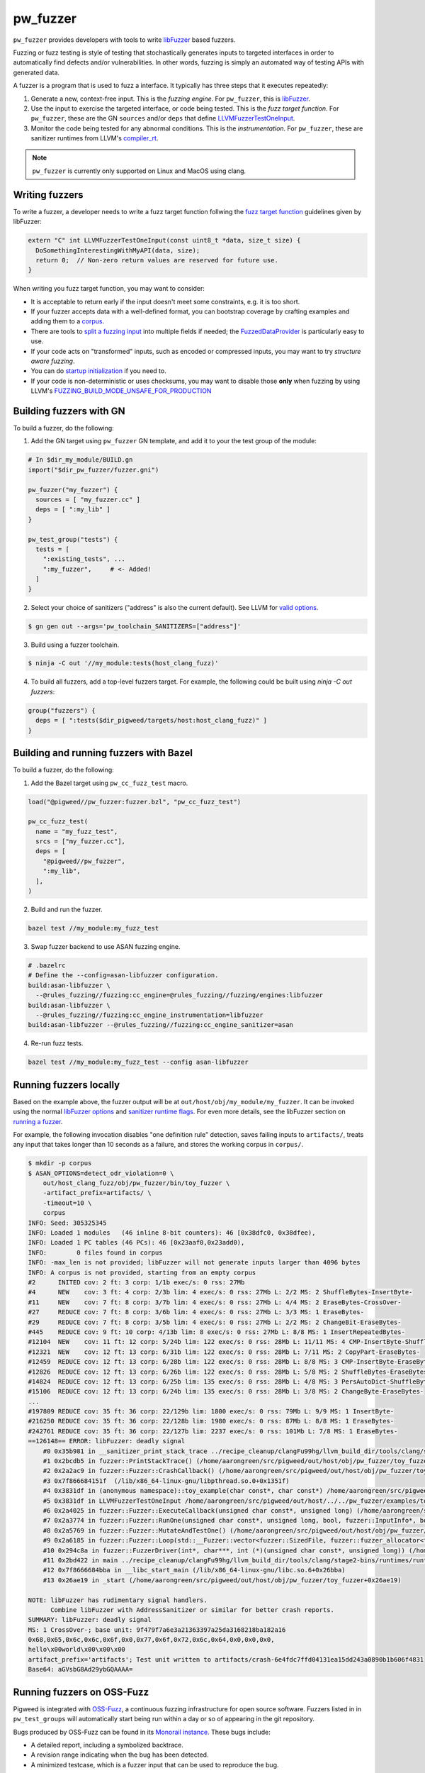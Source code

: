 .. _module-pw_fuzzer:

---------
pw_fuzzer
---------
``pw_fuzzer`` provides developers with tools to write `libFuzzer`_ based
fuzzers.

Fuzzing or fuzz testing is style of testing that stochastically generates inputs
to targeted interfaces in order to automatically find defects and/or
vulnerabilities. In other words, fuzzing is simply an automated way of testing
APIs with generated data.

A fuzzer is a program that is used to fuzz a interface. It typically has three
steps that it executes repeatedly:

#. Generate a new, context-free input. This is the *fuzzing engine*. For
   ``pw_fuzzer``, this is `libFuzzer`_.
#. Use the input to exercise the targeted interface, or code being tested. This
   is the *fuzz target function*. For ``pw_fuzzer``, these are the GN
   ``sources`` and/or ``deps`` that define `LLVMFuzzerTestOneInput`_.
#. Monitor the code being tested for any abnormal conditions. This is the
   *instrumentation*. For ``pw_fuzzer``, these are sanitizer runtimes from
   LLVM's `compiler_rt`_.

.. note::

  ``pw_fuzzer`` is currently only supported on Linux and MacOS using clang.

.. image:: doc_resources/pw_fuzzer_coverage_guided.png
   :alt: Coverage Guided Fuzzing with libFuzzer
   :align: left

Writing fuzzers
===============

To write a fuzzer, a developer needs to write a fuzz target function follwing
the `fuzz target function`__ guidelines given by libFuzzer:

.. code:: cpp

  extern "C" int LLVMFuzzerTestOneInput(const uint8_t *data, size_t size) {
    DoSomethingInterestingWithMyAPI(data, size);
    return 0;  // Non-zero return values are reserved for future use.
  }

.. __: LLVMFuzzerTestOneInput_

When writing you fuzz target function, you may want to consider:

- It is acceptable to return early if the input doesn't meet some constraints,
  e.g. it is too short.
- If your fuzzer accepts data with a well-defined format, you can bootstrap
  coverage by crafting examples and adding them to a `corpus`_.
- There are tools to `split a fuzzing input`_ into multiple fields if needed;
  the `FuzzedDataProvider`_ is particularly easy to use.
- If your code acts on "transformed" inputs, such as encoded or compressed
  inputs, you may want to try `structure aware fuzzing`.
- You can do `startup initialization`_ if you need to.
- If your code is non-deterministic or uses checksums, you may want to disable
  those **only** when fuzzing by using LLVM's
  `FUZZING_BUILD_MODE_UNSAFE_FOR_PRODUCTION`_

.. _build:

Building fuzzers with GN
========================

To build a fuzzer, do the following:

1. Add the GN target using ``pw_fuzzer`` GN template, and add it to your the
   test group of the module:

.. code::

  # In $dir_my_module/BUILD.gn
  import("$dir_pw_fuzzer/fuzzer.gni")

  pw_fuzzer("my_fuzzer") {
    sources = [ "my_fuzzer.cc" ]
    deps = [ ":my_lib" ]
  }

  pw_test_group("tests") {
    tests = [
      ":existing_tests", ...
      ":my_fuzzer",     # <- Added!
    ]
  }

2. Select your choice of sanitizers ("address" is also the current default).
   See LLVM for `valid options`_.

.. code:: sh

  $ gn gen out --args='pw_toolchain_SANITIZERS=["address"]'

3. Build using a fuzzer toolchain.

.. code:: sh

  $ ninja -C out '//my_module:tests(host_clang_fuzz)'

4. To build all fuzzers, add a top-level fuzzers target. For example, the
   following could be built using `ninja -C out fuzzers`:

.. code::

  group("fuzzers") {
    deps = [ ":tests($dir_pigweed/targets/host:host_clang_fuzz)" ]
  }

.. _bazel:

Building and running fuzzers with Bazel
=======================================
To build a fuzzer, do the following:

1. Add the Bazel target using ``pw_cc_fuzz_test`` macro.

.. code:: py

  load("@pigweed//pw_fuzzer:fuzzer.bzl", "pw_cc_fuzz_test")

  pw_cc_fuzz_test(
    name = "my_fuzz_test",
    srcs = ["my_fuzzer.cc"],
    deps = [
      "@pigweed//pw_fuzzer",
      ":my_lib",
    ],
  )

2. Build and run the fuzzer.

.. code:: sh

  bazel test //my_module:my_fuzz_test

3. Swap fuzzer backend to use ASAN fuzzing engine.

.. code::

  # .bazelrc
  # Define the --config=asan-libfuzzer configuration.
  build:asan-libfuzzer \
    --@rules_fuzzing//fuzzing:cc_engine=@rules_fuzzing//fuzzing/engines:libfuzzer
  build:asan-libfuzzer \
    --@rules_fuzzing//fuzzing:cc_engine_instrumentation=libfuzzer
  build:asan-libfuzzer --@rules_fuzzing//fuzzing:cc_engine_sanitizer=asan

4. Re-run fuzz tests.

.. code::

  bazel test //my_module:my_fuzz_test --config asan-libfuzzer

.. _run:

Running fuzzers locally
=======================

Based on the example above, the fuzzer output will be at
``out/host/obj/my_module/my_fuzzer``. It can be invoked using the normal
`libFuzzer options`_ and `sanitizer runtime flags`_. For even more details, see
the libFuzzer section on `running a fuzzer`_.

For example, the following invocation disables "one definition rule" detection,
saves failing inputs to ``artifacts/``, treats any input that takes longer than
10 seconds as a failure, and stores the working corpus in ``corpus/``.

.. code::

  $ mkdir -p corpus
  $ ASAN_OPTIONS=detect_odr_violation=0 \
      out/host_clang_fuzz/obj/pw_fuzzer/bin/toy_fuzzer \
      -artifact_prefix=artifacts/ \
      -timeout=10 \
      corpus
  INFO: Seed: 305325345
  INFO: Loaded 1 modules   (46 inline 8-bit counters): 46 [0x38dfc0, 0x38dfee),
  INFO: Loaded 1 PC tables (46 PCs): 46 [0x23aaf0,0x23add0),
  INFO:        0 files found in corpus
  INFO: -max_len is not provided; libFuzzer will not generate inputs larger than 4096 bytes
  INFO: A corpus is not provided, starting from an empty corpus
  #2      INITED cov: 2 ft: 3 corp: 1/1b exec/s: 0 rss: 27Mb
  #4      NEW    cov: 3 ft: 4 corp: 2/3b lim: 4 exec/s: 0 rss: 27Mb L: 2/2 MS: 2 ShuffleBytes-InsertByte-
  #11     NEW    cov: 7 ft: 8 corp: 3/7b lim: 4 exec/s: 0 rss: 27Mb L: 4/4 MS: 2 EraseBytes-CrossOver-
  #27     REDUCE cov: 7 ft: 8 corp: 3/6b lim: 4 exec/s: 0 rss: 27Mb L: 3/3 MS: 1 EraseBytes-
  #29     REDUCE cov: 7 ft: 8 corp: 3/5b lim: 4 exec/s: 0 rss: 27Mb L: 2/2 MS: 2 ChangeBit-EraseBytes-
  #445    REDUCE cov: 9 ft: 10 corp: 4/13b lim: 8 exec/s: 0 rss: 27Mb L: 8/8 MS: 1 InsertRepeatedBytes-
  #12104  NEW    cov: 11 ft: 12 corp: 5/24b lim: 122 exec/s: 0 rss: 28Mb L: 11/11 MS: 4 CMP-InsertByte-ShuffleBytes-ChangeByte- DE: "\xff\xff"-
  #12321  NEW    cov: 12 ft: 13 corp: 6/31b lim: 122 exec/s: 0 rss: 28Mb L: 7/11 MS: 2 CopyPart-EraseBytes-
  #12459  REDUCE cov: 12 ft: 13 corp: 6/28b lim: 122 exec/s: 0 rss: 28Mb L: 8/8 MS: 3 CMP-InsertByte-EraseBytes- DE: "\x00\x00"-
  #12826  REDUCE cov: 12 ft: 13 corp: 6/26b lim: 122 exec/s: 0 rss: 28Mb L: 5/8 MS: 2 ShuffleBytes-EraseBytes-
  #14824  REDUCE cov: 12 ft: 13 corp: 6/25b lim: 135 exec/s: 0 rss: 28Mb L: 4/8 MS: 3 PersAutoDict-ShuffleBytes-EraseBytes- DE: "\x00\x00"-
  #15106  REDUCE cov: 12 ft: 13 corp: 6/24b lim: 135 exec/s: 0 rss: 28Mb L: 3/8 MS: 2 ChangeByte-EraseBytes-
  ...
  #197809 REDUCE cov: 35 ft: 36 corp: 22/129b lim: 1800 exec/s: 0 rss: 79Mb L: 9/9 MS: 1 InsertByte-
  #216250 REDUCE cov: 35 ft: 36 corp: 22/128b lim: 1980 exec/s: 0 rss: 87Mb L: 8/8 MS: 1 EraseBytes-
  #242761 REDUCE cov: 35 ft: 36 corp: 22/127b lim: 2237 exec/s: 0 rss: 101Mb L: 7/8 MS: 1 EraseBytes-
  ==126148== ERROR: libFuzzer: deadly signal
      #0 0x35b981 in __sanitizer_print_stack_trace ../recipe_cleanup/clangFu99hg/llvm_build_dir/tools/clang/stage2-bins/runtimes/runtimes-x86_64-unknown-linux-gnu-bins/compiler-rt/lib/asan/asan_stack.cpp:86:3
      #1 0x2bcdb5 in fuzzer::PrintStackTrace() (/home/aarongreen/src/pigweed/out/host/obj/pw_fuzzer/toy_fuzzer+0x2bcdb5)
      #2 0x2a2ac9 in fuzzer::Fuzzer::CrashCallback() (/home/aarongreen/src/pigweed/out/host/obj/pw_fuzzer/toy_fuzzer+0x2a2ac9)
      #3 0x7f866684151f  (/lib/x86_64-linux-gnu/libpthread.so.0+0x1351f)
      #4 0x3831df in (anonymous namespace)::toy_example(char const*, char const*) /home/aarongreen/src/pigweed/out/host/../../pw_fuzzer/examples/toy_fuzzer.cc:49:15
      #5 0x3831df in LLVMFuzzerTestOneInput /home/aarongreen/src/pigweed/out/host/../../pw_fuzzer/examples/toy_fuzzer.cc:80:3
      #6 0x2a4025 in fuzzer::Fuzzer::ExecuteCallback(unsigned char const*, unsigned long) (/home/aarongreen/src/pigweed/out/host/obj/pw_fuzzer/toy_fuzzer+0x2a4025)
      #7 0x2a3774 in fuzzer::Fuzzer::RunOne(unsigned char const*, unsigned long, bool, fuzzer::InputInfo*, bool*) (/home/aarongreen/src/pigweed/out/host/obj/pw_fuzzer/toy_fuzzer+0x2a3774)
      #8 0x2a5769 in fuzzer::Fuzzer::MutateAndTestOne() (/home/aarongreen/src/pigweed/out/host/obj/pw_fuzzer/toy_fuzzer+0x2a5769)
      #9 0x2a6185 in fuzzer::Fuzzer::Loop(std::__Fuzzer::vector<fuzzer::SizedFile, fuzzer::fuzzer_allocator<fuzzer::SizedFile> >&) (/home/aarongreen/src/pigweed/out/host/obj/pw_fuzzer/toy_fuzzer+0x2a6185)
      #10 0x294c8a in fuzzer::FuzzerDriver(int*, char***, int (*)(unsigned char const*, unsigned long)) (/home/aarongreen/src/pigweed/out/host/obj/pw_fuzzer/toy_fuzzer+0x294c8a)
      #11 0x2bd422 in main ../recipe_cleanup/clangFu99hg/llvm_build_dir/tools/clang/stage2-bins/runtimes/runtimes-x86_64-unknown-linux-gnu-bins/compiler-rt/lib/fuzzer/FuzzerMain.cpp:19:10
      #12 0x7f8666684bba in __libc_start_main (/lib/x86_64-linux-gnu/libc.so.6+0x26bba)
      #13 0x26ae19 in _start (/home/aarongreen/src/pigweed/out/host/obj/pw_fuzzer/toy_fuzzer+0x26ae19)

  NOTE: libFuzzer has rudimentary signal handlers.
        Combine libFuzzer with AddressSanitizer or similar for better crash reports.
  SUMMARY: libFuzzer: deadly signal
  MS: 1 CrossOver-; base unit: 9f479f7a6e3a21363397a25da3168218ba182a16
  0x68,0x65,0x6c,0x6c,0x6f,0x0,0x77,0x6f,0x72,0x6c,0x64,0x0,0x0,0x0,
  hello\x00world\x00\x00\x00
  artifact_prefix='artifacts'; Test unit written to artifacts/crash-6e4fdc7ffd04131ea15dd243a0890b1b606f4831
  Base64: aGVsbG8Ad29ybGQAAAA=

Running fuzzers on OSS-Fuzz
===========================

Pigweed is integrated with `OSS-Fuzz`_, a continuous fuzzing infrastructure for
open source software. Fuzzers listed in in ``pw_test_groups`` will automatically
start being run within a day or so of appearing in the git repository.

Bugs produced by OSS-Fuzz can be found in its `Monorail instance`_. These bugs
include:

* A detailed report, including a symbolized backtrace.
* A revision range indicating when the bug has been detected.
* A minimized testcase, which is a fuzzer input that can be used to reproduce
  the bug.

To reproduce a bug:

#. Build_ the fuzzers as described above.
#. Download the minimized testcase.
#. Run_ the fuzzer with the testcase as an argument.

For example, if the testcase is saved as "~/Downloads/testcase"
and the fuzzer is the same as in the examples above, you could run:

.. code::

  $ ./out/host/obj/pw_fuzzer/toy_fuzzer ~/Downloads/testcase

If you need to recreate the OSS-Fuzz environment locally, you can use its
documentation on `reproducing`_ issues.

In particular, you can recreate the OSS-Fuzz environment using:

.. code::

  $ python infra/helper.py pull_images
  $ python infra/helper.py build_image pigweed
  $ python infra/helper.py build_fuzzers --sanitizer <address/undefined> pigweed

With that environment, you can run the reproduce bugs using:

.. code::

  python infra/helper.py reproduce pigweed <pw_module>_<fuzzer_name> ~/Downloads/testcase

You can even verify fixes in your local source checkout:

.. code::

  $ python infra/helper.py build_fuzzers --sanitizer <address/undefined> pigweed $PW_ROOT
  $ python infra/helper.py reproduce pigweed <pw_module>_<fuzzer_name> ~/Downloads/testcase

.. _compiler_rt: https://compiler-rt.llvm.org/
.. _corpus: https://llvm.org/docs/LibFuzzer.html#corpus
.. _FUZZING_BUILD_MODE_UNSAFE_FOR_PRODUCTION: https://llvm.org/docs/LibFuzzer.html#fuzzer-friendly-build-mode
.. _FuzzedDataProvider: https://github.com/llvm/llvm-project/blob/HEAD/compiler-rt/include/fuzzer/FuzzedDataProvider.h
.. _libFuzzer: https://llvm.org/docs/LibFuzzer.html
.. _libFuzzer options: https://llvm.org/docs/LibFuzzer.html#options
.. _LLVMFuzzerTestOneInput: https://llvm.org/docs/LibFuzzer.html#fuzz-target
.. _monorail instance: https://bugs.chromium.org/p/oss-fuzz
.. _oss-fuzz: https://github.com/google/oss-fuzz
.. _reproducing: https://google.github.io/oss-fuzz/advanced-topics/reproducing/
.. _running a fuzzer: https://llvm.org/docs/LibFuzzer.html#running
.. _sanitizer runtime flags: https://github.com/google/sanitizers/wiki/SanitizerCommonFlags
.. _split a fuzzing input: https://github.com/google/fuzzing/blob/HEAD/docs/split-inputs.md
.. _startup initialization: https://llvm.org/docs/LibFuzzer.html#startup-initialization
.. _structure aware fuzzing: https://github.com/google/fuzzing/blob/HEAD/docs/structure-aware-fuzzing.md
.. _valid options: https://gcc.gnu.org/onlinedocs/gcc/Instrumentation-Options.html
